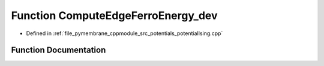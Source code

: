 .. _exhale_function_potential_ising_8cpp_1a31b3985c87980152bd7e2e7c5805b76c:

Function ComputeEdgeFerroEnergy_dev
===================================

- Defined in :ref:`file_pymembrane_cppmodule_src_potentials_potentialIsing.cpp`


Function Documentation
----------------------


.. doxygenfunction:: ComputeEdgeFerroEnergy_dev(const real, const real, const double)
   :project: pymembrane